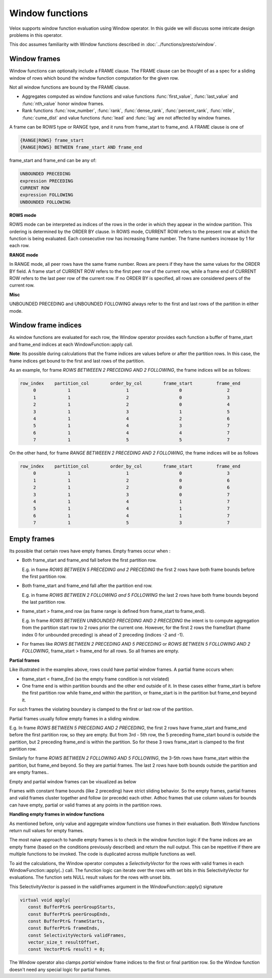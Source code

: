================
Window functions
================

Velox supports window function evaluation using Window operator. In this guide
we will discuss some intricate design problems in this operator.

This doc assumes familiarity with Window functions described in
:doc:`../functions/presto/window`.


Window frames
-------------

Window functions can optionally include a FRAME clause. The FRAME clause
can be thought of as a spec for a sliding window of rows which bound
the window function computation for the given row.

Not all window functions are bound by the FRAME clause.

- Aggregates computed as window functions and value functions :func:`first_value`,
  :func:`last_value` and :func:`nth_value` honor window frames.
- Rank functions :func:`row_number`, :func:`rank`, :func:`dense_rank`,
  :func:`percent_rank`, :func:`ntile`, :func:`cume_dist` and value functions
  :func:`lead` and :func:`lag` are not affected by window frames.

A frame can be ROWS type or RANGE type, and it runs from frame_start to
frame_end. A FRAME clause is one of

.. code-block::

   {RANGE|ROWS} frame_start
   {RANGE|ROWS} BETWEEN frame_start AND frame_end

frame_start and frame_end can be any of:

.. code-block::

   UNBOUNDED PRECEDING
   expression PRECEDING
   CURRENT ROW
   expression FOLLOWING
   UNBOUNDED FOLLOWING

**ROWS mode**

ROWS mode can be interpreted as indices of the rows in the order in which they
appear in the window partition. This ordering is determined by the ORDER BY
clause. In ROWS mode, CURRENT ROW refers to the present row at which the
function is being evaluated. Each consecutive row has increasing frame number.
The frame numbers increase by 1 for each row.

**RANGE mode**

In RANGE mode, all peer rows have the same frame number.
Rows are peers if they have the same values for the ORDER BY field.
A frame start of CURRENT ROW refers to the first peer row of the current row,
while a frame end of CURRENT ROW refers to the last peer row of the current row.
If no ORDER BY is specified, all rows are considered peers of the current row.

**Misc**

UNBOUNDED PRECEDING and UNBOUNDED FOLLOWING always refer to the first and
last rows of the partition in either mode.


Window frame indices
--------------------

As window functions are evaluated for each row, the Window operator provides
each function a buffer of frame_start and frame_end indices at each
WindowFunction::apply call.

**Note**: Its possible during calculations that the frame indices are values
before or after the partition rows. In this case, the frame indices get bound
to the first and last rows of the partition.

As an example, for frame *ROWS BETWEEEN 2 PRECEDING AND 2 FOLLOWING*, the
frame indices will be as follows:

.. code-block::

  row_index    partition_col        order_by_col        frame_start         frame_end
       0            1                     1                   0                 2
       1            1                     2                   0                 3
       2            1                     2                   0                 4
       3            1                     3                   1                 5
       4            1                     4                   2                 6
       5            1                     4                   3                 7
       6            1                     4                   4                 7
       7            1                     5                   5                 7

On the other hand, for frame *RANGE BETWEEEN 2 PRECEDING AND 2 FOLLOWING*,
the frame indices will be as follows

.. code-block::

  row_index    partition_col        order_by_col        frame_start         frame_end
       0            1                     1                   0                 3
       1            1                     2                   0                 6
       2            1                     2                   0                 6
       3            1                     3                   0                 7
       4            1                     4                   1                 7
       5            1                     4                   1                 7
       6            1                     4                   1                 7
       7            1                     5                   3                 7

Empty frames
------------

Its possible that certain rows have empty frames. Empty frames occur when :

* Both frame_start and frame_end fall before the first partition row.

  E.g. in frame *ROWS BETWEEN 5 PRECEDING and 2 PRECEDING* the first 2 rows
  have both frame bounds before the first partition row.

* Both frame_start and frame_end fall after the partition end row.

  E.g. in frame *ROWS BETWEEN 2 FOLLOWING and 5 FOLLOWING* the last 2 rows
  have both frame bounds beyond the last partition row.

* frame_start > frame_end row (as frame range is defined from frame_start to
  frame_end).

  E.g. In frame *ROWS BETWEEN UNBOUNDED PRECEDING AND 2 PRECEDING* the intent
  is to compute aggregation from the partition start row to 2 rows prior
  the current one. However, for the first 2 rows the frameStart
  (frame index 0 for unbounded preceding) is ahead of 2 preceding
  (indices -2 and -1).

* For frames like *ROWS BETWEEN 2 PRECEDING AND 5 PRECEDING* or
  *ROWS BETWEEN 5 FOLLOWING AND 2 FOLLOWING*, frame_start > frame_end for
  all rows. So all frames are empty.

**Partial frames**

Like illustrated in the examples above, rows could have partial window frames.
A partial frame occurs when:

- frame_start < frame_End (so the empty frame condition is not violated)
- One frame end is within partition bounds and the other end outside of it.
  In these cases either frame_start is before the first partition row while
  frame_end within the partition, or frame_start is in the partition but
  frame_end beyond it.

For such frames the violating boundary is clamped to the first or last row
of the partition.

Partial frames usually follow empty frames in a sliding window.

E.g. In frame *ROWS BETWEEN 5 PRECEDING AND 2 PRECEDING*, the first 2 rows have
frame_start and frame_end before the first partition row, so they are empty.
But from 3rd - 5th row, the 5 preceding frame_start bound is outside the
partition, but 2 preceding frame_end is within the partition. So for these
3 rows frame_start is clamped to the first partition row.

Similarly for frame *ROWS BETWEEN 2 FOLLOWING AND 5 FOLLOWING*, the 3-5th rows
have frame_start within the partition, but frame_end beyond. So they are partial
frames. The last 2 rows have both bounds outside the partition and are empty frames..

Empty and partial window frames can be visualized as below

.. image:: images/empty_frames.png
    :width: 600
    :align: center

Frames with constant frame bounds (like 2 preceding) have strict sliding behavior.
So the empty frames, partial frames and valid frames cluster together and follow
(or precede) each other. Adhoc frames that use column values for bounds can have
empty, partial or valid frames at any points in the partition rows.

**Handling empty frames in window functions**

As mentioned before, only value and aggregate window functions use frames in
their evaluation. Both Window functions return null values for empty frames.

The most naive approach to handle empty frames is to check in the window
function logic if the frame indices are an empty frame (based on the
conditions previously described) and return the null output.
This can be repetitive if there are multiple functions to be invoked. The
code is duplicated across multiple functions as well.

To aid the calculations, the Window operator computes a
*SelectivityVector* for the rows with valid frames in each
WindowFunction::apply(..) call. The function logic can
iterate over the rows with set bits in this SelectivityVector
for evaluations. The function sets NULL result values for the rows
with unset bits.

This SelectivityVector is passed in the validFrames argument in
the WindowFunction::apply() signature

.. code-block::

    virtual void apply(
       const BufferPtr& peerGroupStarts,
       const BufferPtr& peerGroupEnds,
       const BufferPtr& frameStarts,
       const BufferPtr& frameEnds,
       const SelectivityVector& validFrames,
       vector_size_t resultOffset,
       const VectorPtr& result) = 0;

The Window operator also clamps *partial* window frame indices to
the first or final partition row. So the Window function doesn't need
any special logic for partial frames.

